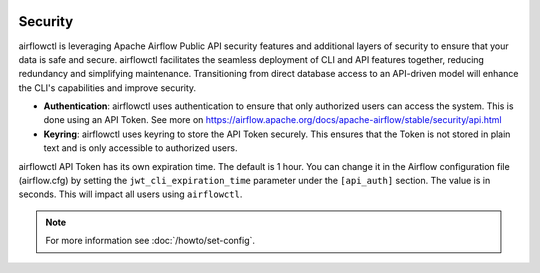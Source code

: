  .. Licensed to the Apache Software Foundation (ASF) under one
    or more contributor license agreements.  See the NOTICE file
    distributed with this work for additional information
    regarding copyright ownership.  The ASF licenses this file
    to you under the Apache License, Version 2.0 (the
    "License"); you may not use this file except in compliance
    with the License.  You may obtain a copy of the License at

 ..   http://www.apache.org/licenses/LICENSE-2.0

 .. Unless required by applicable law or agreed to in writing,
    software distributed under the License is distributed on an
    "AS IS" BASIS, WITHOUT WARRANTIES OR CONDITIONS OF ANY
    KIND, either express or implied.  See the License for the
    specific language governing permissions and limitations
    under the License.

Security
========
airflowctl is leveraging Apache Airflow Public API security features and additional layers of security to ensure that your data is safe and secure.
airflowctl facilitates the seamless deployment of CLI and API features together, reducing redundancy and simplifying maintenance. Transitioning from direct database access to an API-driven model will enhance the CLI's capabilities and improve security.

- **Authentication**: airflowctl uses authentication to ensure that only authorized users can access the system. This is done using an API Token. See more on https://airflow.apache.org/docs/apache-airflow/stable/security/api.html

- **Keyring**: airflowctl uses keyring to store the API Token securely. This ensures that the Token is not stored in plain text and is only accessible to authorized users.

airflowctl API Token has its own expiration time. The default is 1 hour. You can change it in the Airflow configuration file (airflow.cfg) by setting the ``jwt_cli_expiration_time`` parameter under the ``[api_auth]`` section. The value is in seconds. This will impact all users using ``airflowctl``.

.. note::
    For more information see :doc:`/howto/set-config`.
